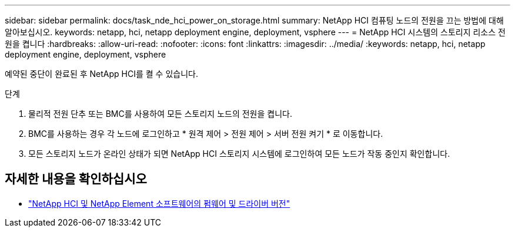---
sidebar: sidebar 
permalink: docs/task_nde_hci_power_on_storage.html 
summary: NetApp HCI 컴퓨팅 노드의 전원을 끄는 방법에 대해 알아보십시오. 
keywords: netapp, hci, netapp deployment engine, deployment, vsphere 
---
= NetApp HCI 시스템의 스토리지 리소스 전원을 켭니다
:hardbreaks:
:allow-uri-read: 
:nofooter: 
:icons: font
:linkattrs: 
:imagesdir: ../media/
:keywords: netapp, hci, netapp deployment engine, deployment, vsphere


[role="lead"]
예약된 중단이 완료된 후 NetApp HCI를 켤 수 있습니다.

.단계
. 물리적 전원 단추 또는 BMC를 사용하여 모든 스토리지 노드의 전원을 켭니다.
. BMC를 사용하는 경우 각 노드에 로그인하고 * 원격 제어 > 전원 제어 > 서버 전원 켜기 * 로 이동합니다.
. 모든 스토리지 노드가 온라인 상태가 되면 NetApp HCI 스토리지 시스템에 로그인하여 모든 노드가 작동 중인지 확인합니다.


[discrete]
== 자세한 내용을 확인하십시오

* https://kb.netapp.com/Advice_and_Troubleshooting/Hybrid_Cloud_Infrastructure/NetApp_HCI/Firmware_and_driver_versions_in_NetApp_HCI_and_NetApp_Element_software["NetApp HCI 및 NetApp Element 소프트웨어의 펌웨어 및 드라이버 버전"^]

